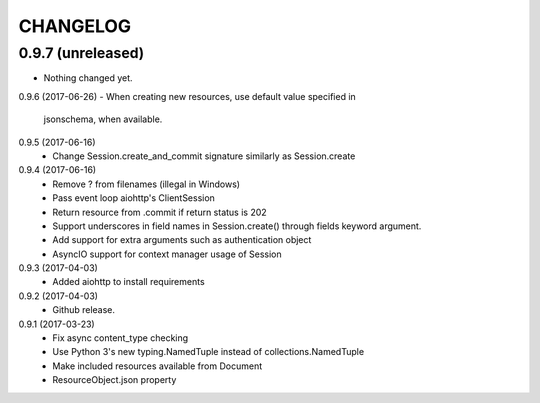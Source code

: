 CHANGELOG
=========

0.9.7 (unreleased)
------------------

- Nothing changed yet.


0.9.6 (2017-06-26)
- When creating new resources, use default value specified in
  jsonschema, when available.


0.9.5 (2017-06-16)
 - Change Session.create_and_commit signature similarly as Session.create

0.9.4 (2017-06-16)
 - Remove ? from filenames (illegal in Windows)
 - Pass event loop aiohttp's ClientSession
 - Return resource from .commit if return status is 202
 - Support underscores in field names in Session.create() through fields keyword argument.
 - Add support for extra arguments such as authentication object
 - AsyncIO support for context manager usage of Session


0.9.3 (2017-04-03)
 - Added aiohttp to install requirements


0.9.2 (2017-04-03)
 - Github release.


0.9.1 (2017-03-23)
 - Fix async content_type checking
 - Use Python 3's new typing.NamedTuple instead of collections.NamedTuple
 - Make included resources available from Document
 - ResourceObject.json property
